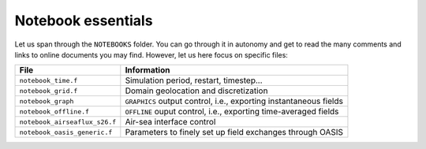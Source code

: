 Notebook essentials
===================

Let us span through the ``NOTEBOOKS`` folder. You can go through it in autonomy and get
to read the many comments and links to online documents you may find. However, let us
here focus on specific files:

.. list-table::
   :header-rows: 1

   * - File
     - Information
   * - ``notebook_time.f``
     - Simulation period, restart, timestep...
   * - ``notebook_grid.f``
     - Domain geolocation and discretization
   * - ``notebook_graph``
     - ``GRAPHICS`` output control, i.e., exporting instantaneous fields
   * - ``notebook_offline.f``
     - ``OFFLINE`` ouput control, i.e., exporting time-averaged fields
   * - ``notebook_airseaflux_s26.f``
     - Air-sea interface control
   * - ``notebook_oasis_generic.f``
     - Parameters to finely set up field exchanges through OASIS
